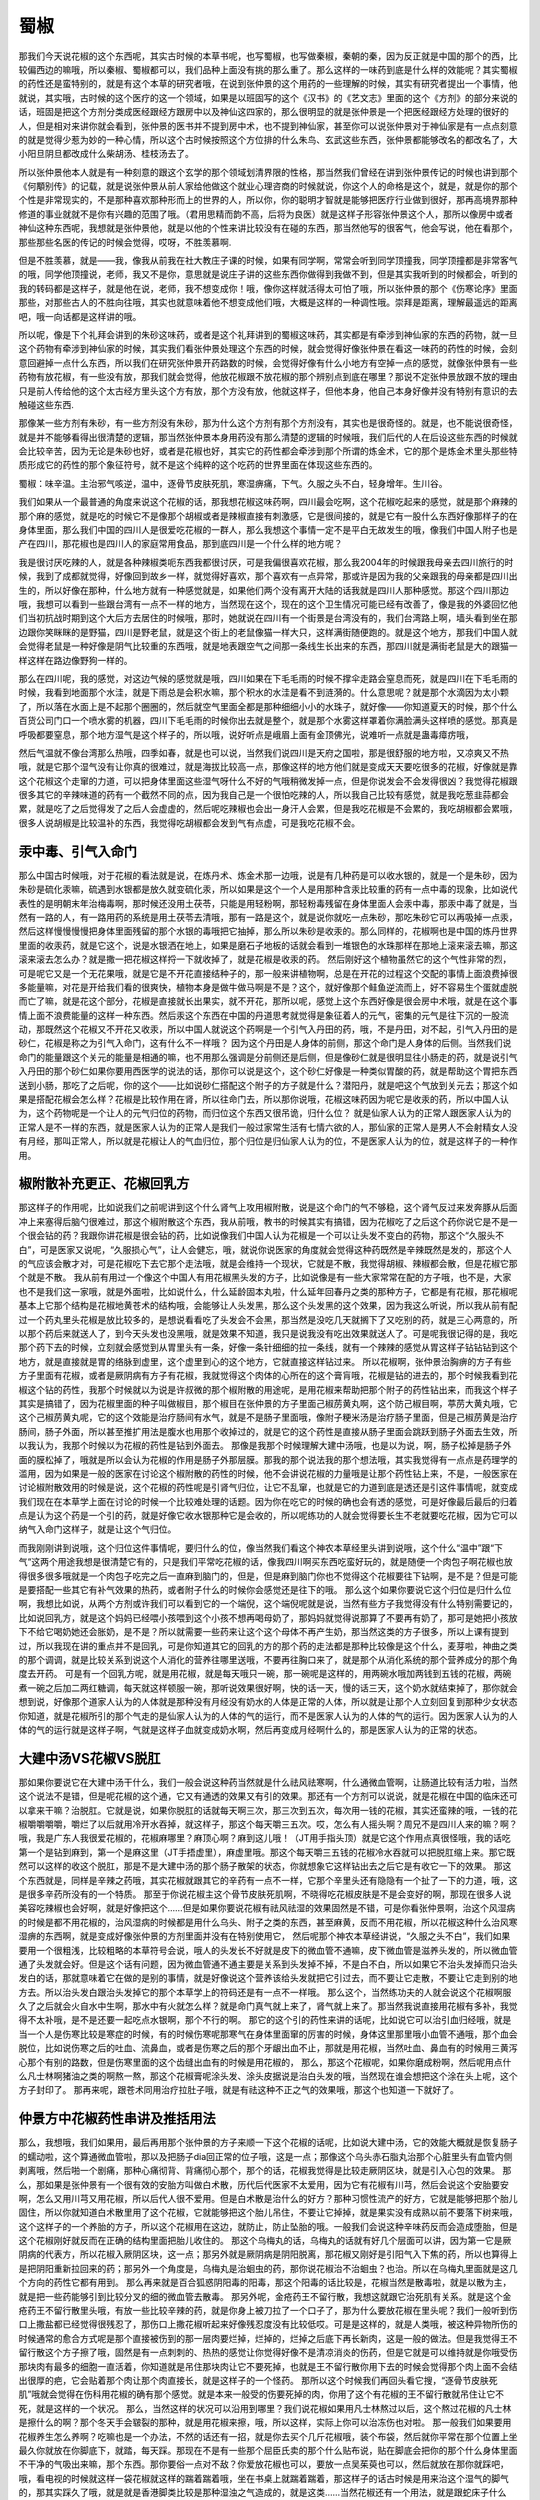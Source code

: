 蜀椒
========

那我们今天说花椒的这个东西呢，其实古时候的本草书呢，也写蜀椒，也写做秦椒，秦朝的秦，因为反正就是中国的那个的西，比较偏西边的嘛哦，所以秦椒、蜀椒都可以，我们品种上面没有挑的那么重了。那么这样的一味药到底是什么样的效能呢？其实蜀椒的药性还是蛮特别的，就是有这个本草的研究者哦，在说到张仲景的这个用药的一些理解的时候，其实有研究者提出一个事情，他就说，其实哦，古时候的这个医疗的这一个领域，如果是以班固写的这个《汉书》的《艺文志》里面的这个《方剂》的部分来说的话，班固是把这个方剂分类成医经跟经方跟房中以及神仙这四家的，那么很明显的就是张仲景是一个把医经跟经方处理的很好的人，但是相对来讲你就会看到，张仲景的医书并不提到房中术，也不提到神仙家，甚至你可以说张仲景对于神仙家是有一点点刻意的就是觉得少惹为妙的一种心情，所以这个古时候按照这个方位排的什么朱鸟、玄武这些东西，张仲景都能够改名的都改名了，大小阳旦阴旦都改成什么柴胡汤、桂枝汤去了。

所以张仲景他本人就是有一种刻意的跟这个玄学的那个领域划清界限的性格，那当然我们曾经在讲到张仲景传记的时候也讲到那个《何顒别传》的记载，就是说张仲景从前人家给他做这个就业心理咨商的时候就说，你这个人的命格是这个，就是，就是你的那个个性是非常现实的，不是那种喜欢那种形而上的世界的人，所以你，你的聪明才智就是能够把医疗行业做到很好，那再高境界那种修道的事业就就不是你有兴趣的范围了哦。（君用思精而韵不高，后将为良医）就是这样子形容张仲景这个人，那所以像房中或者神仙这种东西呢，我想就是张仲景他，就是以他的个性来讲比较没有在碰的东西，那当然他写的很客气，他会写说，他在看那个，那些那些名医的传记的时候会觉得，哎呀，不胜羡慕啊.

但是不胜羡慕，就是——我，像我从前我在社大教庄子课的时候，如果有同学啊，常常会听到同学顶撞我，同学顶撞都是非常客气的哦，同学他顶撞说，老师，我又不是你，意思就是说庄子讲的这些东西你做得到我做不到，但是其实我听到的时候都会，听到的我的转码都是这样子，就是他在说，老师，我不想变成你！哦，像你这样就活得太可怕了哦，所以张仲景的那个《伤寒论序》里面那些，对那些古人的不胜向往哦，其实也就意味着他不想变成他们哦，大概是这样的一种调性哦。崇拜是距离，理解最遥远的距离吧，哦一向话都是这样讲的哦。

所以呢，像是下个礼拜会讲到的朱砂这味药，或者是这个礼拜讲到的蜀椒这味药，其实都是有牵涉到神仙家的东西的药物，就一旦这个药物有牵涉到神仙家的时候，其实我们看张仲景处理这个东西的时候，就会觉得好像张仲景在看这一味药的药性的时候，会刻意回避掉一点什么东西，所以我们在研究张仲景开药路数的时候，会觉得好像有什么小地方有空掉一点的感觉，就像张仲景有一些药物有放花椒，有一些没有放，那我们就会觉得，他放花椒跟不放花椒的那个辨别点到底在哪里？那说不定张仲景放跟不放的理由只是前人传给他的这个太古经方里头这个方有放，那个方没有放，他就这样子，但他本身，他自己本身好像并没有特别有意识的去触碰这些东西.

那像某一些方剂有朱砂，有一些方剂没有朱砂，那为什么这个方剂有那个方剂没有，其实也是很奇怪的。就是，也不能说很奇怪，就是并不能够看得出很清楚的逻辑，那当然张仲景本身用药没有那么清楚的逻辑的时候哦，我们后代的人在后设这些东西的时候就会比较辛苦，因为无论是朱砂也好，或者是花椒也好，其实它的药性都会牵涉到那个所谓的炼金术，它的那个是炼金术里头那些特质形成它的药性的那个象征符号，就不是这个纯粹的这个吃药的世界里面在体现这些东西的。

蜀椒：味辛温。主治邪气咳逆，温中，逐骨节皮肤死肌，寒湿痹痛，下气。久服之头不白，轻身增年。生川谷。

我们如果从一个最普通的角度来说这个花椒的话，那我想花椒这味药啊，四川最会吃啊，这个花椒吃起来的感觉，就是那个麻辣的那个麻的感觉，就是吃的时候它不是像那个胡椒或者是辣椒直接有刺激感，它是很间接的，就是它有一股什么东西好像那样子的在身体里面，那么我们中国的四川人是很爱吃花椒的一群人，那么我想这个事情一定不是平白无故发生的哦，像我们中国人附子也是产在四川，那花椒也是四川人的家庭常用食品，那到底四川是一个什么样的地方呢？

我是很讨厌吃辣的人，就是各种辣椒类呃东西我都很讨厌，可是我偏很喜欢花椒，那么我2004年的时候跟我母亲去四川旅行的时候，我到了成都就觉得，好像回到故乡一样，就觉得好喜欢，那个喜欢有一点异常，那或许是因为我的父亲跟我的母亲都是四川出生的，所以好像在那种，什么地方就有一种感觉就是，如果他们两个没有离开大陆的话我就是四川人那种感觉。那这个四川那边哦，我想可以看到一些跟台湾有一点不一样的地方，当然现在这个，现在的这个卫生情况可能已经有改善了，像是我的外婆回忆他们当初抗战时期到这个大后方去居住的时候哦，那时，她就说在四川有一个街景是台湾没有的，我们台湾路上啊，墙头看到坐在那边跟你笑眯眯的是野猫，四川是野老鼠，就是这个街上的老鼠像猫一样大只，这样满街随便跑的。就是这个地方，那我们中国人就会觉得老鼠是一种好像是阴气比较重的东西哦，就是地表跟空气之间那一条线生长出来的东西，那四川就是满街老鼠是大的跟猫一样这样在路边像野狗一样的。

那么在四川呢，我的感觉，对这边气候的感觉就是哦，四川如果在下毛毛雨的时候不撑伞走路会窒息而死，就是四川在下毛毛雨的时候，我看到地面那个水洼，就是下雨总是会积水嘛，那个积水的水洼是看不到涟漪的。什么意思呢？就是那个水滴因为太小颗了，所以落在水面上是不起那个圈圈的，然后就空气里面全都是那种细细小小的水珠子，就好像——你知道夏天的时候，那个什么百货公司门口一个喷水雾的机器，四川下毛毛雨的时候你出去就是整个，就是那个水雾这样罩着你满脸满头这样喷的感觉。那真是呼吸都要窒息，那个地方湿气是这个样子的，所以哦，说好听点是峨眉上面有金顶佛光，说难听一点就是蛊毒瘴疠哦，

然后气温就不像台湾那么热哦，四季如春，就是也可以说，当然我们说四川是天府之国啦，那是很舒服的地方啦，又凉爽又不热哦，就是它那个湿气没有让你真的很难过，就是海拔比较高一点，那像这样的地方他们就是变成天天要吃很多的花椒，好像就是靠这个花椒这个走窜的力道，可以把身体里面这些湿气呀什么不好的气哦稍微发掉一点，但是你说发会不会发得很凶？我觉得花椒跟很多其它的辛辣味道的药有一个截然不同的点，因为我自己是一个很怕吃辣的人，所以我自己比较有感觉，就是我吃葱韭蒜都会累，就是吃了之后觉得发了之后人会虚虚的，然后呢吃辣椒也会出一身汗人会累，但是我吃花椒是不会累的，我吃胡椒都会累哦，很多人说胡椒是比较温补的东西，我觉得吃胡椒都会发到气有点虚，可是我吃花椒不会。


汞中毒、引气入命门
---------------------

那么中国古时候哦，对于花椒的看法就是说，在炼丹术、炼金术那一边哦，说是有几种药是可以收水银的，就是一个是朱砂，因为朱砂是硫化汞嘛，硫遇到水银都是放久就变硫化汞，所以如果是这个一个人是用那种含汞比较重的药有一点中毒的现象，比如说代表性的是明朝末年治梅毒啊，那时候还没用土茯苓，只能是用轻粉啊，那轻粉毒残留在身体里面人会汞中毒，那汞中毒了就是，当然有一路的人，有一路用药的系统是用土茯苓去清哦，那有一路是这个，就是说你就吃一点朱砂，那吃朱砂它可以再吸掉一点汞，然后这样慢慢慢慢把身体里面残留的那个水银的毒哦把它抽掉，那么所以朱砂是收汞的。那么同样的，花椒啊也是中国的炼丹世界里面的收汞药，就是它这个，说是水银洒在地上，如果是磨石子地板的话就会看到一堆银色的水珠那样在那地上滚来滚去嘛，那这滚来滚去怎么办？就是撒一把花椒这样捋一下就收掉了，就是花椒是收汞的药。
然后刚好这个植物虽然它的这个气性非常的烈，可是呢它又是一个无花果哦，就是它是不开花直接结种子的，那一般来讲植物啊，总是在开花的过程这个交配的事情上面浪费掉很多能量嘛，对花是开给我们看的很爽快，植物本身是做牛做马啊是不是？这个，就好像那个鲑鱼逆流而上，好不容易生个蛋就虚脱而亡了嘛，就是花这个部分，花椒是直接就长出果实，就不开花，那所以呢，感觉上这个东西好像是很会房中术哦，就是在这个事情上面不浪费能量的这样一种东西。然后汞这个东西在中国的丹道思考就觉得是象征着人的元气，密集的元气是往下沉的一股流动，那既然这个花椒又不开花又收汞，所以中国人就说这个药啊是一个引气入丹田的药，哦，不是丹田，对不起，引气入丹田的是砂仁，花椒是称之为引气入命门，这有什么不一样哦？
因为这个丹田是人身体的前侧，那这个命门是人身体的后侧。当然我们说命门的能量跟这个关元的能量是相通的嘛，也不用那么强调是分前侧还是后侧，但是像砂仁就是很明显往小肠走的药，就是说引气入丹田的那个砂仁如果你要用西医学的说法的话，那你可以说是这个，这个砂仁好像是一种类似胃酸的药，就是帮助这个胃把东西送到小肠，那吃了之后呢，你的这个——比如说砂仁搭配这个附子的方子就是什么？潜阳丹，就是吧这个气放到关元去；那这个如果是搭配花椒会怎么样？花椒是比较作用在肾，所以往命门去，所以那你说哦，花椒这味药因为呢它是收汞的药，所以中国人认为，这个药物呢是一个让人的元气归位的药物，而归位这个东西又很吊诡，归什么位？
就是仙家人认为的正常人跟医家人认为的正常人是不一样的东西，就是医家人认为的正常人是我们一般过家常生活有七情六欲的人，那仙家的正常人是男人不会射精女人没有月经，那叫正常人，所以就是花椒让人的气血归位，那个归位是归仙家人认为的位，不是医家人认为的位，就是这样子的一种作用。


椒附散补充更正、花椒回乳方
------------------------------

那这样子的作用呢，比如说我们之前呢讲到这个什么肾气上攻用椒附散，说是这个命门的气不够稳，这个肾气反过来发奔豚从后面冲上来塞得后脑勺很难过，那这个椒附散这个东西，我从前哦，教书的时候其实有搞错，因为花椒吃了之后这个药你说它是不是一个很会钻的药？我跟你讲花椒是很会钻的药，比如说像我们中国人认为花椒是一个可以让头发不变白的药物，那这个“久服头不白”，可是医家又说呢，“久服损心气”，让人会健忘，哦，就说你说医家的角度就会觉得这种药既然是辛辣既然是发的，那这个人的气应该会散才对，可是花椒吃下去它那个走法哦，就是会维持一个现状，它就是不散，我觉得胡椒、辣椒都会散，但是花椒它那个就是不散。
我从前有用过一个像这个中国人有用花椒黑头发的方子，比如说像是有一些大家常常在配的方子哦，也不是，大家也不是我们这一家哦，就是外面啦，比如说什么，什么延龄固本丸啦，什么延年回春丹之类的那种方子，它都是有花椒，那花椒呢基本上它那个结构是花椒地黄苍术的结构哦，会能够让人头发黑，那么这个头发黑的这个效果，因为我这么听说，所以我从前有配过一个药丸里头花椒是放比较多的，是想说看看吃了头发会不会黑，那当然是没吃几天就搁下了又吃别的药，就是三心两意的，所以那个药后来就送人了，到今天头发也没黑哦，就是效果不知道，我只是说我没有吃出效果就送人了。可是呢我很记得的是，我吃那个药下去的时候，立刻就会感觉到从胃里头有一条，好像一条针细细的拉一条线，就有一个辣辣的感觉从胃这样子钻钻钻到这个地方，就是直接就是胃的络脉到虚里，这个虚里到心的这个地方，它就直接这样钻过来。
所以花椒啊，张仲景治胸痹的方子有些方子里面有花椒，或者是厥阴病有方子有花椒，我就觉得这个肉体的心所在的这个膏肓哦，花椒是钻的进去的，那个时候我看到花椒这个钻的药性，我那个时候就以为说是许叔微的那个椒附散的用途呢，是用花椒来帮助把那个附子的药性钻出来，而我这个样子其实是搞错了，因为花椒里面的种子叫做椒目，那个椒目在张仲景的方子里面己椒苈黄丸啊，这个防己椒目啊，葶苈大黄丸哦，它这个己椒苈黄丸呢，它的这个效能是治疗肠间有水气，就是不是肠子里面哦，像附子粳米汤是治疗肠子里面，但是己椒苈黄是治疗肠间，肠子外面，所以甚至推扩用法是腹水也用那个收掉过的，就是它的这个药性是直接从肠子里面会跳跃到肠子外面去生效，所以我认为，我那个时候以为花椒的药性是钻到外面去。
那像是我那个时候理解大建中汤哦，也是以为说，啊，肠子松掉是肠子外面的膜松掉了，哦就是所以会认为花椒的作用是肠子外那层膜。那我的那个说法我的那个想法哦，其实我觉得有一点点是药理学的滥用，因为如果是一般的医家在讨论这个椒附散的药性的时候，他不会讲说花椒的力量哦是让那个药性钻上来，不是，一般医家在讨论椒附散效用的时候是说，这个花椒的药性呢是引肾气归位，让它不乱窜，也就是它的力道到底是透还是引这件事情呢，就变成我们现在在本草学上面在讨论的时候一个比较难处理的话题。因为你在吃它的时候的确也会有透的感觉，可是好像最后最后的归着点是认为这个药是一个引的药，就是好像它收水银那种它是会收的，所以呢练功的人就会觉得要长生不老就要吃花椒，因为它可以纳气入命门这样子，就是让这个气归位。

而我刚刚讲到说哦，这个归位这件事情呢，要归什么的位，像当然我们看这个神农本草经里头讲到说哦，这个什么“温中”跟“下气“这两个用途我想是很清楚它有的，只是我们平常吃花椒的话，像我四川啊买东西吃蛮好玩的，就是随便一个肉包子啊花椒也放得很多很多哦就是一个肉包子吃完之后一直麻到脑门的，但是，但是麻到脑门你也不觉得这个花椒要往下钻啊，是不是？但是可能是要搭配一些其它有补气效果的热药，或者附子什么的时候你会感觉还是往下的哦。
那么这个如果你要说它这个归位是归什么位啊，我想比如说，从两个方剂或许我们可以看到它的一个端倪，这个端倪呢就是说，当然有些方子我觉得没有什么特别需要记的，比如说回乳方，就是这个妈妈已经喂小孩喂到这个小孩不想再喝母奶了，那妈妈就觉得说那算了不要再有奶了，那可是她把小孩放下不给它喝奶她还会胀奶，是不是？所以就需要一些药来让这个这个母体不再产生奶，那当然这类的方子很多，所以上课有提到过，所以我现在讲的重点并不是回乳，可是你知道其它的回乳的方的那个药的走法都是那种比较像是这个什么，麦芽啦，神曲之类的那个调调，就是比较关系到说这个人消化的营养往哪里送哦，不要再往胸口来了，就是那个从消化系统的那个营养成分的那个角度去开药。
可是有一个回乳方呢，就是用花椒，就是每天哦只一碗，那一碗呢是这样的，用两碗水哦加两钱到五钱的花椒，两碗煮一碗之后加二两红糖调，每天就这样顿服一碗，那听说效果很好啊，快的话一天，慢的话三天，这个奶水就结束掉了，那你就会想到说，好像那个道家人认为的人体就是那种没有月经没有奶水的人体是正常的人体，所以就是让那个人立刻回复到那种少女状态你知道，就是花椒所引的那个气走的是仙家人认为的人体的气的运行，而不是医家人认为的人体的气的运行。因为医家人认为的人体的气的运行就是这样子啊，气就是这样子血就变成奶水啊，然后再变成月经啊什么的，那是医家人认为的正常的状态。

大建中汤VS花椒VS脱肛
------------------------

那如果你要说它在大建中汤干什么，我们一般会说这种药当然就是什么祛风祛寒啊，什么通微血管啊，让肠道比较有活力啦，当然这个说法不是错，但是呢花椒的这个通，它又有通透的效果又有引的效果。那还有一个方剂可以说说，就是花椒在中国的临床还可以拿来干嘛？治脱肛。它就是说，如果你脱肛的话就每天啊三次，那三次到五次，每次用一钱的花椒，其实还蛮辣的哦，一钱的花椒嚼嚼嚼嚼，嚼烂了以后就用冷开水吞掉，就这样子，那这个每天嚼三五次。哎，怎么有人摇头啊？周兄不是四川人来的嘛？啊？哦，我是广东人我很爱花椒的，花椒麻哪里？麻顶心啊？麻到这儿哦！（JT用手指头顶）就是它这个作用点真很怪哦，我的话吃第一个是钻到麻到，第一个是麻这里（JT手捂虚里），麻虚里哦。那这个每天嚼三五钱的花椒冷水吞就可以把脱肛缩上来。那它既然可以这样的收这个脱肛，那是不是大建中汤的那个肠子散架的状态，你就想象它这样钻出去之后它是有收它一下的效果。
那这个东西就是，同样是辛辣之药哦，其实花椒就跟其它的辛药有一点不一样，它那个辛里头还有隐隐有一个扯了一下的力道，哦，这是很多辛药所没有的一个特质。
那至于你说花椒主这个骨节皮肤死肌啊，不晓得吃花椒皮肤是不是会变好的啊，那现在很多人说美容吃辣椒也会好啊，就是好像把这个……但是如果你要说花椒有祛风祛湿的效果固然是不错，可是你看张仲景啊，治这个风湿病的时候是都不用花椒的，治风湿病的时候都是用什么乌头、附子之类的东西，甚至麻黄，反而不用花椒，所以花椒这种什么治风寒湿痹的东西啊，就是变成好像张仲景的方剂里面并没有在特别使用它，
然后呢那个神农本草经讲说，“久服之头不白”，我们如果要用一个很粗浅，比较粗略的本草符号会说，哦人的头发长不好就是皮下的微血管不通嘛，皮下微血管是滋养头发的，所以微血管通了头发就会好。但是这个话有问题，因为微血管通不通主要是关系到头发掉不掉，不是白不白，所以如果它不治头发掉而只治头发白的话，那就意味着它在做的是别的事情，就是好像说这个营养该给头发就把它引过去，而不要让它走散，不要让它走到别的地方去。所以治头发白跟治头发掉它的那个本草学上的符码还是有一点不一样哦。
那么这个，当然练功夫的人就会说这个花椒啊服久了之后就会火自水中生啊，那水中有火就怎么样？就是命门真气就上来了，肾气就上来了。那当然我说直接用花椒有多补，我觉得不太补哦，是不是还要一起吃点水银啊，那个不行的啊。
那它的这个引的药性来讲的话呢，比如说它可以治引血归经哦，就是当一个人是伤寒比较是寒症的时候，有的时候伤寒呢那寒气在身体里面窜的厉害的时候，身体这里那里哦小血管不通哦，那个血会脱位，比如说伤寒之后的吐血、流鼻血，或者是伤寒之后的那个牙龈出血不止，那就是用花椒，当然吐血、鼻血有的时候用三黄泻心那个有别的路数，但是伤寒里面的这个齿缝出血有的时候是用花椒的，
那么，那这个花椒呢，如果你磨成粉啊，然后呢用点什么凡士林啊猪油之类的啊熬一熬，那这个花椒膏呢涂头发、涂头皮据说是治白头发的哦，当然现在谁会想把这个涂在头上呢，这个方子封印了。
那再来呢，跟苍术同用治疗拉肚子哦，就是有祛这种不正之气的效果哦，那这个也知道一下就好了。


仲景方中花椒药性串讲及推括用法
-----------------------------------

那么，我想哦，我们如果用，最后再用那个张仲景的方子来顺一下这个花椒的话呢，比如说大建中汤，它的效能大概就是恢复肠子的蠕动啦，这个算通微血管啦，那以及把肠子dia回正常的位子哦，这是一点；那像这个乌头赤石脂丸治那个心脏里头有血管内侧剥离哦，然后啪一个剧痛，那种心痛彻背、背痛彻心那个，那个的话，花椒我觉得是比较走厥阴区块，就是引入心包的效果。
那么，那如果是张仲景有一个很有效的安胎方叫做白术散，历代后代医家不太爱用，因为它有花椒有川芎，然后会说这个安胎要安啊，怎么又用川芎又用花椒，所以后代人很不爱用。但是白术散是治什么的好方？那种习惯性流产的好方，它就是能够把那个胎儿固住，所以你就知道白术散里用了这个花椒，它就能够把这个胎儿吊住，不要让它掉掉，就是果实没有成熟以前不要落下树来哦，这个这样子的一个养胎的方子，所以这个花椒用在这边，就防止，防止坠胎的哦。一般我们会说这种辛味药反而会造成堕胎，但是这个花椒刚好就反而在正确的结构里面把胎儿收住的。
那这个乌梅丸的话，乌梅丸的话就有好几个层面可以讲，因为第一它是厥阴病的代表方，所以花椒入厥阴区块，这一点；那另外就是厥阴病是阴阳脱离，那花椒又刚好是引阳气入下焦的药，所以也算得上是把阴阳重新拉回来的药；那另外一个角度是，乌梅丸是治蛔虫的药，那你说花椒治不治蛔虫？也治。所以在乌梅丸里面就是这几个方向的药性它都有用到。
那么再来就是百合狐惑阴阳毒的阳毒，那这个阳毒的话比较是，花椒当然是散毒啦，就是以散为主，就是把一些药能够引到比较分叉的细的微血管去散毒。
那另外呢，金疮药王不留行散，我想这就跟它治死肌有关系。就是这个金疮药王不留行散里头哦，有放一些比较辛辣的药，就是你身上被刀拉了一个口子了，那为什么要放花椒在里头呢？我们一般听到伤口上撒盐都已经觉得很残忍了，那伤口上撒花椒听起来好像残忍度没有比较低哎。可是是这样的，就是人类哦，被这种异物所伤的时候通常的愈合方式呢是那个直接被伤到的那一层肉要烂掉，烂掉的，烂掉之后底下再长新肉，这是一般的做法。但是我觉得王不留行散这个方子擦了哦，固然是有一点刺刺的、热热的感觉让你觉得好像不是清凉消炎的伤药，但是它就是可以维持就是你哦受伤那块肉有最多的细胞一直活着，你知道就是吊住那块肉让它不要死掉，也就是王不留行散你用下去的时候会觉得那个肉上面不会结出很厚的疤，它会贴着那个肉让那个肉直接长，就是这样子的一个怪药。
那所以这个时候我们再回头看它搜，“逐骨节皮肤死肌”哦就会觉得在伤科用花椒的确有那个感觉。就是本来一般受的伤要死掉的肉，你用了这个有花椒的王不留行散就吊住让它不死，就是这样的一个状况。
那么，当然这样的状况可以沿用到哪里？我们说花椒如果用凡士林熬过以后，这个熬过花椒的凡士林是擦什么的啊？那个冬天手会皲裂的那种，就是用花椒来擦，哦，所以这样，实际上你可以治冻伤也对啦。
那一般我们如果要用花椒养生怎么养啊？吃嘛也是一个办法，不然的话还有一招，就是你去买个几斤花椒哦，装个布袋，然后就你平常在那个位置上坐最久你就放在你脚底下，就踏，每天踩。那现在不是有一些那个屈臣氏卖的那个什么贴布说，贴在脚底会把你的那个什么身体里面不干净的气吸出来嘛，那个东西。那你要俗一点对不敌？你爱放花椒也可以，要放一点吴茱萸也可以，然后就放在那你就踩吧，哦，看电视的时候就这样一袋花椒就这样的踹着踹着哦，坐在书桌上就踹着踹着，那这样子的话古时候是用来治这个湿气的脚气的，那其实踩久了哦，就是就是香港脚类比较是那种湿浊之气造成的，就是这类……当然花椒还有一个用法，就是跟蛇床子什么的，就是妇人药，就是直接去处理阴道的东西的，那我们现在先不讲那些妇人的这个塞入阴道的药的话，那就花椒放在书桌底下多踩踩哦，也不错啦哦。
那反正是上这个课大家也很闲嘛，那大家扔一包花椒来啊，上课就丢在椅子底下踩着玩啊，那是这个好像还不错哦。所以我们就说从这些角度呢，当然不敢说是很清楚的说这个花椒的药性是什么，但是大概这样我们勉强稍微抓一抓哦，大概是这样这样子的一个药性，那是比较悬一点啦哦。
